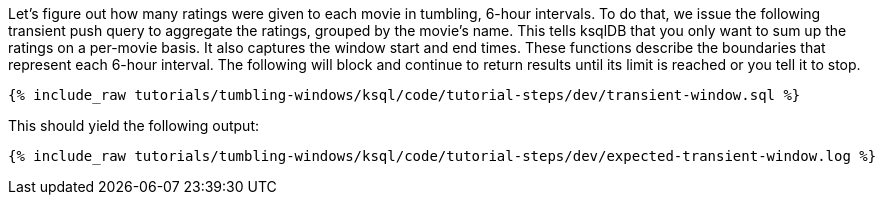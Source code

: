 Let's figure out how many ratings were given to each movie in tumbling, 6-hour intervals. To do that, we issue the following transient push query to aggregate the ratings, grouped by the movie's name. This tells ksqlDB that you only want to sum up the ratings on a per-movie basis. It also captures the window start and end times. These functions describe the boundaries that represent each 6-hour interval. The following will block and continue to return results until its limit is reached or you tell it to stop.

+++++
<pre class="snippet"><code class="sql">{% include_raw tutorials/tumbling-windows/ksql/code/tutorial-steps/dev/transient-window.sql %}</code></pre>
+++++

This should yield the following output:

+++++
<pre class="snippet"><code class="shell">{% include_raw tutorials/tumbling-windows/ksql/code/tutorial-steps/dev/expected-transient-window.log %}</code></pre>
+++++
